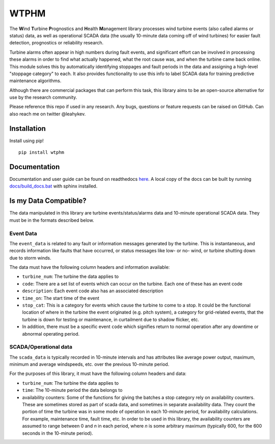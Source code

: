 .. comment

WTPHM
*****

The **W**\ind **T**\urbine **P**\rognostics and **H**\ealth **M**\anagement library
processes wind turbine events (also called alarms or status) data, as well as
operational SCADA data (the usually 10-minute data coming off of wind turbines)
for easier fault detection, prognostics or reliability research.

Turbine alarms often appear in high numbers during fault events, and significant
effort can be involved in processing these alarms in order to find what actually
happened, what the root cause was, and when the turbine came back online.
This module solves this by automatically identifying stoppages and fault periods
in the data and assigning a high-level "stoppage category" to each.
It also provides functionality to use this info to label SCADA data for training
predictive maintenance algorithms.

Although there are commercial packages that can perform this task, this library
aims to be an open-source alternative for use by the research community.

Please reference this repo if used in any research. Any bugs, questions or
feature requests can be raised on GitHub. Can also reach me on twitter
@leahykev.

Installation
============

Install using pip! ::

  pip install wtphm

Documentation
=============

Documentation and user guide can be found on readthedocs
`here <https://wtphm.readthedocs.io/en/latest/>`_. A local copy of the docs can
be built by running `<docs/build_docs.bat>`_ with sphinx installed.

Is my Data Compatible?
======================

The data manipulated in this library are turbine events/status/alarms data and
10-minute operational SCADA data.
They must be in the formats described below.

Event Data
----------

.. start event comment

The ``event_data`` is related to any fault or information messages generated by
the turbine. This is instantaneous, and records information like faults that have
occurred, or status messages like low- or no- wind, or turbine shutting down due
to storm winds.

The data must have the following column headers and information available:

* ``turbine_num``: The turbine the data applies to
* ``code``: There are a set list of events which can occur on the
  turbine. Each one of these has an event code
* ``description``: Each event code also has an associated description
* ``time_on``: The start time of the event
* ``stop_cat``: This is a category for events which cause the turbine to come to
  a stop. It could be the functional location of where in the turbine the event
  originated (e.g. pitch system), a category for grid-related events,
  that the turbine is down for testing or maintenance, in curtailment due to
  shadow flicker, etc.
* In addition, there must be a specific event ``code`` which signifies return to
  normal operation after any downtime or abnormal operating period.

.. end event comment

SCADA/Operational data
----------------------

.. start scada comment

The ``scada_data`` is typically recorded in 10-minute intervals and has attributes like
average power output, maximum, minimum and average windspeeds, etc. over the previous
10-minute period.

For the purposes of this library, it must have the following column headers and
data:

* ``turbine_num``: The turbine the data applies to
* ``time``: The 10-minute period the data belongs to
* availability counters: Some of the functions for giving the batches a stop
  category rely on availability counters. These are sometimes stored as part of
  scada data, and sometimes in separate availability data. They count the portion
  of time the turbine was in some mode of operation in each 10-minute period,
  for availability calculations. For example, maintenance time, fault time, etc.
  In order to be used in this library, the availability counters are
  assumed to range between 0 and
  *n* in each period, where *n* is some arbitrary maximum (typically 600, for
  the 600 seconds in the 10-minute period).

.. end scada comment

